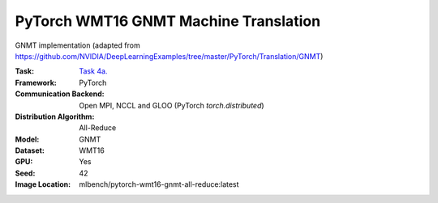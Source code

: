 PyTorch WMT16 GNMT Machine Translation
""""""""""""""""""""""""""""""""""""""

GNMT implementation (adapted from https://github.com/NVIDIA/DeepLearningExamples/tree/master/PyTorch/Translation/GNMT)

:Task: `Task 4a. <https://mlbench.readthedocs.io/en/latest/benchmark-tasks.html#a-lstm-wmt16-en-de>`_
:Framework: PyTorch
:Communication Backend: Open MPI, NCCL and GLOO (PyTorch `torch.distributed`)
:Distribution Algorithm: All-Reduce
:Model: GNMT
:Dataset: WMT16
:GPU: Yes
:Seed: 42
:Image Location: mlbench/pytorch-wmt16-gnmt-all-reduce:latest